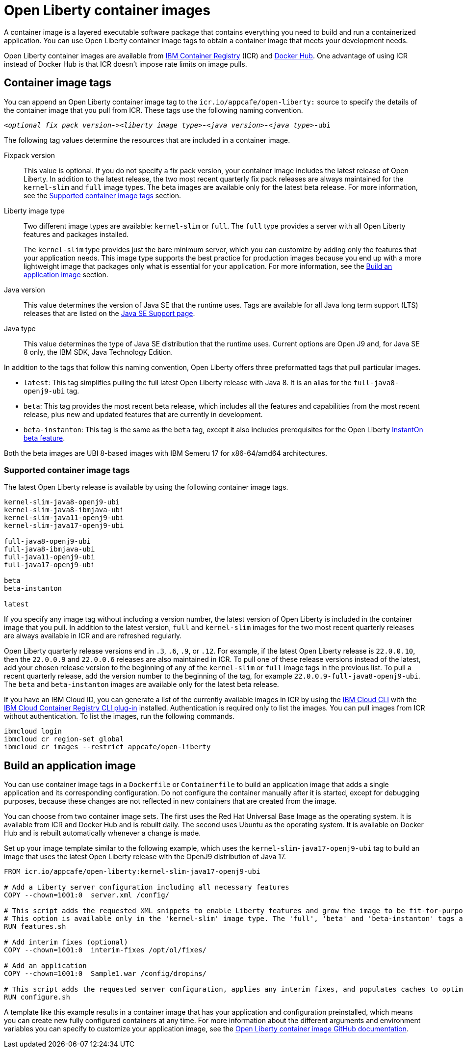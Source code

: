 // Copyright (c) 2022 IBM Corporation and others.
// Licensed under Creative Commons Attribution-NoDerivatives
// 4.0 International (CC BY-ND 4.0)
//   https://creativecommons.org/licenses/by-nd/4.0/
//
// Contributors:
//     IBM Corporation
//
:page-description: A container image is a layered executable software package that contains everything you need to build and run a containerized application. You can use Open Liberty container image tags to obtain a container image that meets your development needs.
:seo-title: Open Liberty container images
:seo-description: A container image is a layered executable software package that contains everything you need to build and run a containerized application. You can use Open Liberty container image tags to obtain a container image that meets your development needs.
:page-layout: general-reference
:page-type: general
= Open Liberty container images

A container image is a layered executable software package that contains everything you need to build and run a containerized application. You can use Open Liberty container image tags to obtain a container image that meets your development needs.

Open Liberty container images are available from link:https://www.ibm.com/cloud/container-registry[IBM Container Registry] (ICR) and https://hub.docker.com/_/open-liberty[Docker Hub]. One advantage of using ICR instead of Docker Hub is that ICR doesn't impose rate limits on image pulls.

== Container image tags

You can append an Open Liberty container image tag to the `icr.io/appcafe/open-liberty:` source to specify the details of the container image that you pull from ICR. These tags use the following naming convention.
[subs=+quotes]
----
_<optional fix pack version**-**><liberty image type>**-**<java version>**-**<java type_>**-**ubi
----

The following tag values determine the resources that are included in a container image.

Fixpack version::
This value is optional. If you do not specify a fix pack version, your container image includes the latest release of Open Liberty. In addition to the latest release, the two most recent quarterly fix pack releases are always maintained for the `kernel-slim` and `full` image types. The beta images are available only for the latest beta release. For more information, see the <<#tags,Supported container image tags>> section.

Liberty image type::
Two different image types are available: `kernel-slim` or `full`. The `full` type provides a server with all Open Liberty features and packages installed.
+
The `kernel-slim` type provides just the bare minimum server, which you can customize by adding only the features that your application needs. This image type supports the best practice for production images because you end up with a more lightweight image that packages only what is essential for your application. For more information, see the <<#build,Build an application image>> section.

Java version::
This value determines the version of Java SE that the runtime uses. Tags are available for all Java long term support (LTS) releases that are listed on the xref:java-se.adoc[Java SE Support page].

Java type::
This value determines the type of Java SE distribution that the runtime uses. Current options are Open J9 and, for Java SE 8 only, the IBM SDK, Java Technology Edition.

In addition to the tags that follow this naming convention, Open Liberty offers three preformatted tags that pull particular images.

* `latest`: This tag simplifies pulling the full latest Open Liberty release with Java 8. It is an alias for the `full-java8-openj9-ubi` tag.
* `beta`: This tag provides the most recent beta release, which includes all the features and capabilities from the most recent release, plus new and updated features that are currently in development.
* `beta-instanton`: This tag is the same as the `beta` tag, except it also includes prerequisites for the Open Liberty https://openliberty.io/blog/2022/09/29/instant-on-beta.html[InstantOn beta feature].

Both the beta images are UBI 8-based images with IBM Semeru 17 for x86-64/amd64 architectures.


[#tags]
=== Supported container image tags

The latest Open Liberty release is available by using the following container image tags.

----
kernel-slim-java8-openj9-ubi
kernel-slim-java8-ibmjava-ubi
kernel-slim-java11-openj9-ubi
kernel-slim-java17-openj9-ubi

full-java8-openj9-ubi
full-java8-ibmjava-ubi
full-java11-openj9-ubi
full-java17-openj9-ubi

beta
beta-instanton

latest
----

If you specify any image tag without including a version number, the latest version of Open Liberty is included in the container image that you pull. In addition to the latest version, `full` and `kernel-slim` images for the two most recent quarterly releases are always available in ICR and are refreshed regularly.

Open Liberty quarterly release versions end in `.3`, `.6`, `.9`, or `.12`. For example, if the latest Open Liberty release is `22.0.0.10`, then the `22.0.0.9` and `22.0.0.6` releases are also maintained in ICR. To pull one of these release versions instead of the latest, add your chosen release version to the beginning of any of the `kernel-slim` or `full` image tags in the previous list. To pull a recent quarterly release, add the version number to the beginning of the tag, for example `22.0.0.9-full-java8-openj9-ubi`. The `beta` and `beta-instanton` images are available only for the latest beta release.

////
[#pull]
== Pull a container image from ICR

You can pull Open Liberty container images from ICR without authentication by using a tool of your choice, such as link:https://podman.io[Podman]. For more information about pulling images from ICR, see link:https://cloud.ibm.com/docs/Registry?topic=Registry-getting-started[Getting started with Container Registry].

To pull a container image that includes the latest version of Open Liberty, append one of the previously listed tags to the `icr.io/appcafe/open-liberty:` source.

For example, to use Podman to pull an image of the latest release with all features and packages that uses the OpenJ9 distribution of Java 17, run the following command.
----
podman pull icr.io/appcafe/open-liberty:full-java17-openj9-ubi
----

You can pull an image that uses a previous release by adding the version number to the beginning of the image tag.
For example, to use Podman to pull an image of the 22.0.0.9 release in the same configuration as the previous example, use the following command.

----
podman pull icr.io/appcafe/open-liberty:22.0.0.9-full-java17-openj9-ubi
----
////

If you have an IBM Cloud ID, you can generate a list of the currently available images in ICR by using the link:https://cloud.ibm.com/docs/cli?topic=cli-getting-started[IBM Cloud CLI] with the link:https://cloud.ibm.com/docs/cli?topic=cli-install-devtools-manually#idt-install-container-registry-cli-plugin[IBM Cloud Container Registry CLI plug-in] installed. Authentication is required only to list the images. You can pull images from ICR without authentication. To list the images, run the following commands.

----
ibmcloud login
ibmcloud cr region-set global
ibmcloud cr images --restrict appcafe/open-liberty
----

[#build]
== Build an application image

You can use container image tags in a `Dockerfile` or `Containerfile` to build an application image that adds a single application and its corresponding configuration. Do not configure the container manually after it is started, except for debugging purposes, because these changes are not reflected in new containers that are created from the image.

You can choose from two container image sets. The first uses the Red Hat Universal Base Image as the operating system. It is available from ICR and Docker Hub and is rebuilt daily. The second uses Ubuntu as the operating system. It is available on Docker Hub and is rebuilt automatically whenever a change is made.

Set up your image template similar to the following example, which uses the `kernel-slim-java17-openj9-ubi` tag to build an image that uses the latest Open Liberty release with the OpenJ9 distribution of Java 17.

[source,dockerfile]
----
FROM icr.io/appcafe/open-liberty:kernel-slim-java17-openj9-ubi

# Add a Liberty server configuration including all necessary features
COPY --chown=1001:0  server.xml /config/

# This script adds the requested XML snippets to enable Liberty features and grow the image to be fit-for-purpose.
# This option is available only in the 'kernel-slim' image type. The 'full', 'beta' and 'beta-instanton' tags already include all features.
RUN features.sh

# Add interim fixes (optional)
COPY --chown=1001:0  interim-fixes /opt/ol/fixes/

# Add an application
COPY --chown=1001:0  Sample1.war /config/dropins/

# This script adds the requested server configuration, applies any interim fixes, and populates caches to optimize the runtime.
RUN configure.sh
----

A template like this example results in a container image that has your application and configuration preinstalled, which means you can create new fully configured containers at any time. For more information about the different arguments and environment variables you can specify to customize your application image, see the link:https://github.com/OpenLiberty/ci.docker#readme[Open Liberty container image GitHub documentation].

////
=== Optional enterprise functions

You can enable optional enterprise functions in your Dockerfile during build time. Set one of the following values as an argument (ARG) or environment variable (ENV) and call RUN configure.sh.

TLS::
This option enables Transport Security in Open Liberty by adding the feature:transportSecurity[display=Transport Security] feature, which includes support for SSL.
+
XML snippet location:  `keystore.xml`

HZ_SESSION_CACHE::
This option enables the persistence of HTTP sessions with JCache by adding the feature:sessionCache[display=JCache Session Persistence
] feature.
+
XML snippet location: `hazelcast-sessioncache.xml`

VERBOSE::
When this option is set to true, the server outputs the commands and results to `stdout` from the `configure.sh` script.  When this option is set to false which is the default, the `configure.sh` script is silenced.

=== Configure security for containerized applications
////
